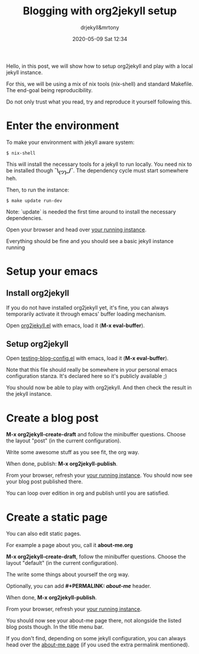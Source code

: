 #+STARTUP: showall
#+STARTUP: hidestars
#+OPTIONS: H:2 num:nil tags:nil toc:nil timestamps:t
#+LAYOUT: post
#+AUTHOR: drjekyll&mrtony
#+DATE: 2020-05-09 Sat 12:34
#+TITLE: Blogging with org2jekyll setup
#+DESCRIPTION: A post demo to blog with org2jekyll
#+TAGS: blog, org2jekyll, setup, jekyll
#+CATEGORIES: blog, org2jekyll, setup, jekyll

Hello, in this post, we will show how to setup org2jekyll and play with a local
jekyll instance.

For this, we will be using a mix of nix tools (nix-shell) and standard
Makefile. The end-goal being reproducibility.

Do not only trust what you read, try and reproduce it yourself following this.

* Enter the environment

To make your environment with jekyll aware system:
#+BEGIN_SRC shell
$ nix-shell
#+END_SRC

This will install the necessary tools for a jekyll to run locally. You need nix
to be installed though *¯\_(ツ)_/¯*. The dependency cycle must start somewhere
heh.

Then, to run the instance:

#+BEGIN_SRC shell
$ make update run-dev
#+END_SRC

Note: `update` is needed the first time around to install the necessary
dependencies.

Open your browser and head over [[http://localhost:4000][your running instance]].

Everything should be fine and you should see a basic jekyll instance running

* Setup your emacs

** Install org2jekyll

If you do not have installed org2jekyll yet, it's fine, you can always
temporarily activate it through emacs' buffer loading mechanism.

Open [[https://github.com/ardumont/org2jekyll/blob/master/org2jekyll.el][org2jekyll.el]] with emacs, load it (**M-x eval-buffer**).

** Setup org2jekyll

Open [[https://github.com/ardumont/org2jekyll/blob/master/testing-blog/testing-blog-config.el][testing-blog-config.el]] with emacs, load it (**M-x eval-buffer**).

Note that this file should really be somewhere in your personal emacs
configuration stanza. It's declared here so it's publicly available ;)

You should now be able to play with org2jekyll. And then check the result in
the jekyll instance.

* Create a blog post

**M-x org2jekyll-create-draft** and follow the minibuffer questions. Choose the
layout "post" (in the current configuration).

Write some awesome stuff as you see fit, the org way.

When done, publish: **M-x org2jekyll-publish**.

From your browser, refresh your [[http://localhost:4000][your running instance]].
You should now see your blog post published there.

You can loop over edition in org and publish until you are satisfied.

* Create a static page

You can also edit static pages.

For example a page about you, call it *about-me.org*

**M-x org2jekyll-create-draft**, follow the minibuffer questions. Choose the
layout "default" (in the current configuration).

The write some things about yourself the org way.

Optionally, you can add **#+PERMALINK: /about-me/** header.

When done, **M-x org2jekyll-publish**.

From your browser, refresh your [[http://localhost:4000][your running instance]].

You should now see your about-me page there, not alongside the listed blog
posts though. In the title menu bar. 

If you don't find, depending on some jekyll configuration, you can always head
over the [[http://localhost:4000/about-me][about-me page]] (if you used the extra permalink mentioned).
